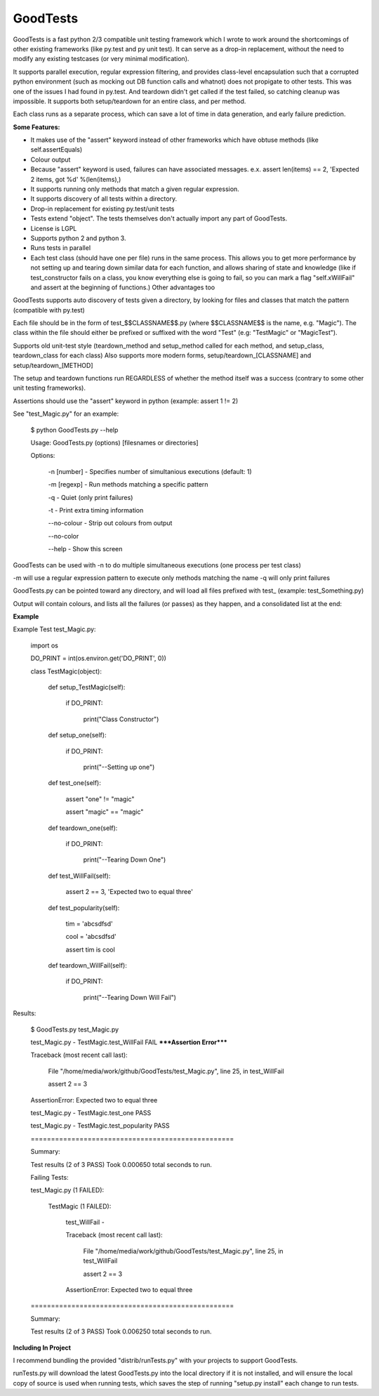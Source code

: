 
GoodTests
=========
GoodTests is a fast python 2/3 compatible unit testing framework which I wrote to work around the shortcomings of other existing frameworks (like py.test and py unit test). It can serve as a drop-in replacement, without the need to modify any existing testcases (or very minimal modification).

It supports parallel execution, regular expression filtering, and provides class-level encapsulation such that a corrupted python environment (such as mocking out DB function calls and whatnot) does not propigate to other tests. This was one of the issues I had found in py.test. And teardown didn't get called if the test failed, so catching cleanup was impossible. It supports both setup/teardown for an entire class, and per method.

Each class runs as a separate process, which can save a lot of time in data generation, and early failure prediction.

**Some Features:**


*  It makes use of the "assert" keyword instead of other frameworks which have obtuse methods (like self.assertEquals)
*  Colour output
*  Because "assert" keyword is used, failures can have associated messages. e.x. assert len(items) == 2, 'Expected 2 items, got %d' %(len(items),)
*  It supports running only methods that match a given regular expression.
*  It supports discovery of all tests within a directory.
*  Drop-in replacement for existing py.test/unit tests
*  Tests extend "object". The tests themselves don't actually import any part of GoodTests.
*  License is LGPL
*  Supports python 2 and python 3.
*  Runs tests in parallel
*  Each test class (should have one per file) runs in the same process. This allows you to get more performance by not setting up and tearing down similar data for each function, and allows sharing of state and knowledge (like if test\_constructor fails on a class, you know everything else is going to fail, so you can mark a flag "self.xWillFail" and assert at the beginning of functions.) Other advantages too


GoodTests supports auto discovery of tests given a directory, by looking for files and classes that match the pattern (compatible with py.test)

Each file should be in the form of test_$$CLASSNAME$$.py (where $$CLASSNAME$$ is the name, e.g. "Magic"). The class within the file should either be prefixed or suffixed with the word "Test" (e.g: "TestMagic" or "MagicTest").

Supports old unit-test style (teardown_method and setup_method called for each method, and setup_class, teardown_class for each class) Also supports more modern forms, setup/teardown_[CLASSNAME] and setup/teardown_[METHOD]

The setup and teardown functions run REGARDLESS of whether the method itself was a success (contrary to some other unit testing frameworks).

Assertions should use the "assert" keyword in python (example: assert 1 != 2)

See "test_Magic.py" for an example:


	$ python GoodTests.py --help

	Usage:  GoodTests.py (options) [filesnames or directories]



	Options:



		\-n [number]              - Specifies number of simultanious executions (default: 1)

		\-m [regexp]              - Run methods matching a specific pattern

		\-q                       - Quiet (only print failures)

		\-t                       - Print extra timing information

		\-\-no\-colour              - Strip out colours from output

		\-\-no\-color



		\-\-help                   - Show this screen




GoodTests can be used with -n to do multiple simultaneous executions (one process per test class)

-m will use a regular expression pattern to execute only methods matching the name -q will only print failures

GoodTests.py can be pointed toward any directory, and will load all files prefixed with test\_ (example: test_Something.py)

Output will contain colours, and lists all the failures (or passes) as they happen, and a consolidated list at the end:

**Example**

Example Test test_Magic.py:


	import os



	DO_PRINT = int(os.environ.get('DO_PRINT', 0))



	class TestMagic(object):



		def setup_TestMagic(self):

			if DO_PRINT:

				print("Class Constructor")



		def setup_one(self):

			if DO_PRINT:

				print("--Setting up one")



		def test_one(self):

			assert "one" != "magic"

			assert "magic" == "magic"



		def teardown_one(self):

			if DO_PRINT:

				print("--Tearing Down One")





		def test_WillFail(self):

			assert 2 == 3, 'Expected two to equal three'



		def test_popularity(self):

			tim = 'abcsdfsd'

			cool = 'abcsdfsd'

			assert tim is cool



		def teardown_WillFail(self):

			if DO_PRINT:

				print("--Tearing Down Will Fail")




Results:


	$ GoodTests.py test\_Magic.py



	test_Magic.py - TestMagic.test_WillFail FAIL *****Assertion Error*****

	Traceback (most recent call last):

		File "/home/media/work/github/GoodTests/test_Magic.py", line 25, in test_WillFail

		assert 2 == 3

	AssertionError: Expected two to equal three



	test_Magic.py - TestMagic.test_one PASS

	test_Magic.py - TestMagic.test_popularity PASS





	\==================================================

	Summary:



	Test results (2 of 3 PASS) Took 0.000650 total seconds to run.





	Failing Tests:

	test_Magic.py (1 FAILED):

		TestMagic (1 FAILED):

			test_WillFail -

			Traceback (most recent call last):

				File "/home/media/work/github/GoodTests/test_Magic.py", line 25, in test_WillFail

				assert 2 == 3

			AssertionError: Expected two to equal three







	\==================================================

	Summary:



	Test results (2 of 3 PASS) Took 0.006250 total seconds to run.




**Including In Project**

I recommend bundling the provided "distrib/runTests.py" with your projects to support GoodTests.

runTests.py will download the latest GoodTests.py into the local directory if it is not installed, and will ensure the local copy of source is used when running tests, which saves the step of running "setup.py install" each change to run tests.
